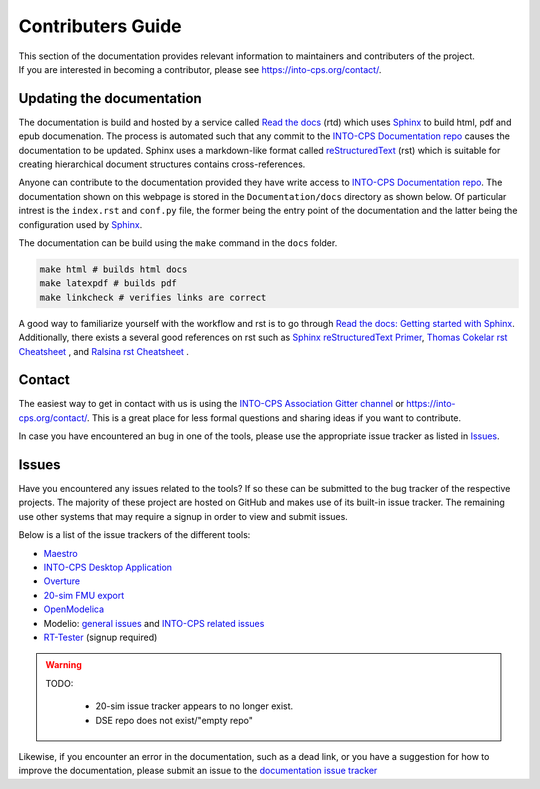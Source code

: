 .. _contributers-guide:

Contributers Guide
==================

.. image:: https://badges.gitter.im/INTO-CPS/community.svg
   :alt: Join the chat at https://gitter.im/INTO-CPS/community?utm_source=share-link&utm_medium=link&utm_campaign=share-link
   :target: https://gitter.im/INTO-CPS/community?utm_source=badge&utm_medium=badge&utm_campaign=pr-badge

| This section of the documentation provides relevant information to maintainers and contributers of the project.
| If you are interested in becoming a contributor, please see https://into-cps.org/contact/.

Updating the documentation
--------------------------

.. _Sphinx: https://www.sphinx-doc.org/en/master/
.. _`reStructuredText`: https://docutils.sourceforge.io/rst.html
.. _`Read the docs`: https://readthedocs.org/
.. _`Thomas Cokelar rst Cheatsheet`: https://thomas-cokelaer.info/tutorials/sphinx/rest_syntax.html#id4
.. _`Ralsina rst Cheatsheet`: https://github.com/ralsina/rst-cheatsheet/blob/master/rst-cheatsheet.rst
.. _Sphinx reStructuredText Primer: https://www.sphinx-doc.org/en/master/usage/restructuredtext/index.html
.. _`Read the docs: Getting started with Sphinx`: https://docs.readthedocs.io/en/stable/intro/getting-started-with-sphinx.html
.. _`INTO-CPS Documentation repo`: https://github.com/INTO-CPS-Association/Documentation.git


The documentation is build and hosted by a service called `Read the docs`_ (rtd) which uses Sphinx_ to build html, pdf and epub documenation. 
The process is automated such that any commit to the `INTO-CPS Documentation repo`_ causes the documentation to be updated.
Sphinx uses a markdown-like format called reStructuredText_ (rst) which is suitable for creating hierarchical document structures contains cross-references.

Anyone can contribute to the documentation provided they have write access to `INTO-CPS Documentation repo`_.
The documentation shown on this webpage is stored in the ``Documentation/docs`` directory as shown below.
Of particular intrest is the ``index.rst`` and ``conf.py`` file, the former being the entry point of the documentation and the latter being the configuration used by Sphinx_.

.. image:: images/contributing_to_documentation.png
    :align: center

The documentation can be build using the ``make`` command in the ``docs`` folder.

.. code-block:: bash
    
    make html # builds html docs
    make latexpdf # builds pdf
    make linkcheck # verifies links are correct


A good way to familiarize yourself with the workflow and rst is to go through `Read the docs: Getting started with Sphinx`_.
Additionally, there exists a several good references on rst such as `Sphinx reStructuredText Primer`_, `Thomas Cokelar rst Cheatsheet`_ , and `Ralsina rst Cheatsheet`_ .

Contact
-------
The easiest way to get in contact with us is using the `INTO-CPS Association Gitter channel <https://gitter.im/INTO-CPS/community?utm_source=share-link&utm_medium=link&utm_campaign=share-link>`__ or https://into-cps.org/contact/.
This is a great place for less formal questions and sharing ideas if you want to contribute.

In case you have encountered an bug in one of the tools, please use the appropriate issue tracker as listed in Issues_. 


Issues
------

Have you encountered any issues related to the tools? If so these can be submitted to the bug tracker of the respective projects.
The majority of these project are hosted on GitHub and makes use of its built-in issue tracker. 
The remaining use other systems that may require a signup in order to view and submit issues.

Below is a list of the issue trackers of the different tools:

* `Maestro <https://github.com/INTO-CPS-Association/maestro/issues>`__
* `INTO-CPS Desktop Application <https://github.com/INTO-CPS-Association/into-cps-application/issues>`__
* `Overture <https://github.com/overturetool/overture/issues>`__
* `20-sim FMU export <https://github.com/controllab/fmi-export-20sim/issues/>`__
* `OpenModelica <https://trac.openmodelica.org/OpenModelica/report>`__
*  Modelio: `general issues <https://www.modelio.org/community/bug-tracker.html>`__ and `INTO-CPS related issues <https://forge.modelio.org/projects/intocps/issues>`__ 
* `RT-Tester <https://software.verified.de/mantis?project_id=76>`__ (signup required)

.. warning::
    TODO:

        * 20-sim issue tracker appears to no longer exist.
        * DSE repo does not exist/"empty repo"

Likewise, if you encounter an error in the documentation, such as a dead link, or you have a suggestion for how to improve the documentation, please submit an issue to the `documentation issue tracker <https://github.com/INTO-CPS-Association/Documentation/issues>`__
